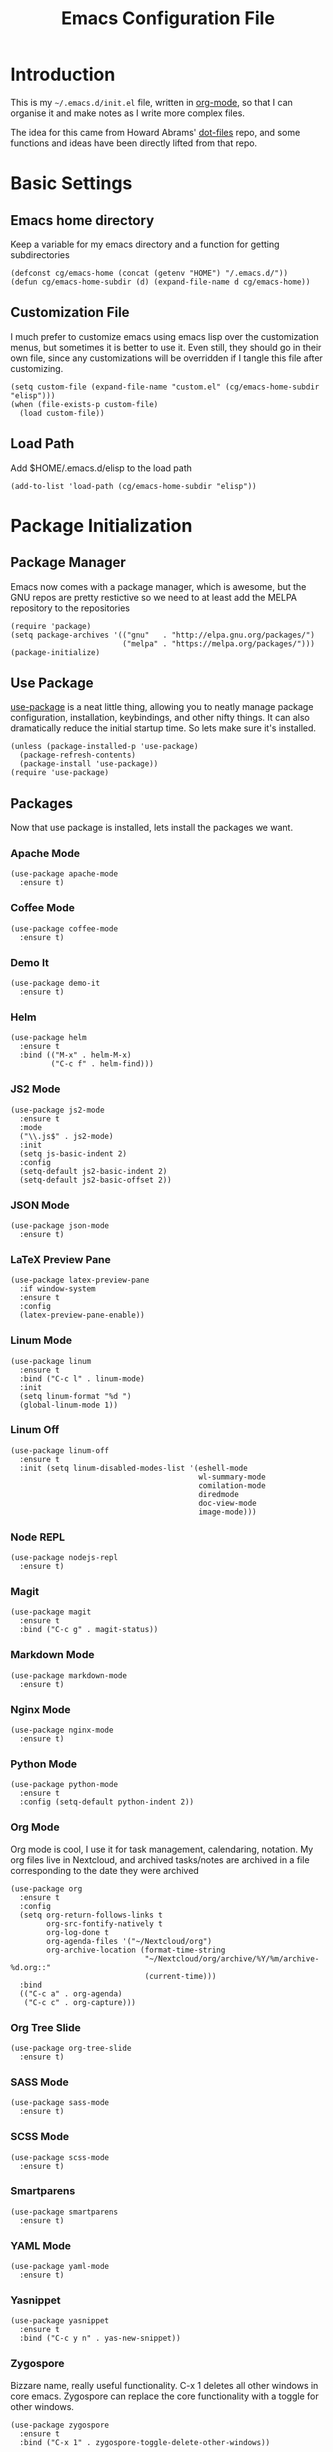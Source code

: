 #+TITLE:  Emacs Configuration File
#+AUTHOR: Craig Gavagan
#+EMAIL:  dev@craiggavagan.com
#+DESCRIPTION: A literate programming version of my Emacs Initialization script.
#+PROPERTY:    results silent
#+PROPERTY:    header-args:sh  :tangle no
#+PROPERTY:    tangle ~/.emacs.d/init.el
#+PROPERTY:    eval no-export
#+PROPERTY:    comments org
#+OPTIONS:     num:nil toc:nil todo:nil tasks:nil tags:nil
#+OPTIONS:     skip:nil author:nil email:nil creator:nil timestamp:nil
#+INFOJS_OPT:  view:nil toc:nil ltoc:t mouse:underline buttons:0 path:http://orgmode.org/org-info.js

* Introduction

  This is my =~/.emacs.d/init.el= file, written in [[https://www.orgmode.org][org-mode]], so that I can organise
  it and make notes as I write more complex files.

  The idea for this came from Howard Abrams' [[https://www.github.com/howardabrams/dot-files][dot-files]] repo, and some functions and ideas have 
  been directly lifted from that repo.

* Basic Settings

** Emacs home directory

   Keep a variable for my emacs directory and a function for getting subdirectories

   #+BEGIN_SRC elisp
     (defconst cg/emacs-home (concat (getenv "HOME") "/.emacs.d/"))
     (defun cg/emacs-home-subdir (d) (expand-file-name d cg/emacs-home))
   #+END_SRC

** Customization File

   I much prefer to customize emacs using emacs lisp over the customization menus, but sometimes it is better to
   use it. Even still, they should go in their own file, since any customizations will be overridden if I
   tangle this file after customizing.

   #+BEGIN_SRC elisp
     (setq custom-file (expand-file-name "custom.el" (cg/emacs-home-subdir "elisp")))
     (when (file-exists-p custom-file)
       (load custom-file))
   #+END_SRC
   
** Load Path

   Add $HOME/.emacs.d/elisp to the load path

   #+BEGIN_SRC elisp
    (add-to-list 'load-path (cg/emacs-home-subdir "elisp"))
   #+END_SRC

* Package Initialization

** Package Manager

  Emacs now comes with a package manager, which is awesome, but the GNU repos are pretty restictive
  so we need to at least add the MELPA repository to the repositories

  #+BEGIN_SRC elisp
    (require 'package)
    (setq package-archives '(("gnu"   . "http://elpa.gnu.org/packages/")
                             ("melpa" . "https://melpa.org/packages/")))
    (package-initialize)
  #+END_SRC

** Use Package

  [[https://github.com/jwiegley/use-package][use-package]] is a neat little thing, allowing you to neatly manage package configuration, installation,
  keybindings, and other nifty things. It can also dramatically reduce the initial startup time. So lets make
  sure it's installed.

  #+BEGIN_SRC elisp
    (unless (package-installed-p 'use-package)
      (package-refresh-contents)
      (package-install 'use-package))
    (require 'use-package)
  #+END_SRC

** Packages

   Now that use package is installed, lets install the packages we want.

*** Apache Mode

    #+BEGIN_SRC elisp
      (use-package apache-mode
        :ensure t)
    #+END_SRC

*** Coffee Mode

    #+BEGIN_SRC elisp
      (use-package coffee-mode
        :ensure t)
    #+END_SRC

*** Demo It

    #+BEGIN_SRC elisp
      (use-package demo-it
        :ensure t)
    #+END_SRC

*** Helm

    #+BEGIN_SRC elisp
      (use-package helm
        :ensure t
        :bind (("M-x" . helm-M-x)
               ("C-c f" . helm-find)))
    #+END_SRC

*** JS2 Mode

    #+BEGIN_SRC elisp
      (use-package js2-mode
        :ensure t
        :mode
        ("\\.js$" . js2-mode)
        :init
        (setq js-basic-indent 2)
        :config
        (setq-default js2-basic-indent 2)
        (setq-default js2-basic-offset 2))
    #+END_SRC

*** JSON Mode

    #+BEGIN_SRC elisp
      (use-package json-mode
        :ensure t)
    #+END_SRC

*** LaTeX Preview Pane

    #+BEGIN_SRC elisp
      (use-package latex-preview-pane
        :if window-system
        :ensure t
        :config
        (latex-preview-pane-enable))
    #+END_SRC

*** Linum Mode

    #+BEGIN_SRC elisp
      (use-package linum
        :ensure t
        :bind ("C-c l" . linum-mode)
        :init
        (setq linum-format "%d ")
        (global-linum-mode 1))
    #+END_SRC

*** Linum Off

    #+BEGIN_SRC elisp
      (use-package linum-off
        :ensure t
        :init (setq linum-disabled-modes-list '(eshell-mode
                                                wl-summary-mode
                                                comilation-mode
                                                diredmode
                                                doc-view-mode
                                                image-mode)))
    #+END_SRC

*** Node REPL

    #+BEGIN_SRC elisp
      (use-package nodejs-repl
        :ensure t)
    #+END_SRC

*** Magit

    #+BEGIN_SRC elisp
      (use-package magit
        :ensure t
        :bind ("C-c g" . magit-status))
    #+END_SRC

*** Markdown Mode

    #+BEGIN_SRC elisp
      (use-package markdown-mode
        :ensure t)
    #+END_SRC

*** Nginx Mode

    #+BEGIN_SRC elisp
      (use-package nginx-mode
        :ensure t)
    #+END_SRC

*** Python Mode

    #+BEGIN_SRC elisp
      (use-package python-mode
        :ensure t
        :config (setq-default python-indent 2))
    #+END_SRC

*** Org Mode

    Org mode is cool, I use it for task management, calendaring, notation.
    My org files live in Nextcloud, and archived tasks/notes are archived in a file corresponding
    to the date they were archived

    #+BEGIN_SRC elisp
      (use-package org
        :ensure t
        :config
        (setq org-return-follows-links t
              org-src-fontify-natively t
              org-log-done t
              org-agenda-files '("~/Nextcloud/org")
              org-archive-location (format-time-string
                                    "~/Nextcloud/org/archive/%Y/%m/archive-%d.org::"
                                    (current-time)))
        :bind
        (("C-c a" . org-agenda)
         ("C-c c" . org-capture)))
    #+END_SRC

*** Org Tree Slide

    #+BEGIN_SRC elisp
      (use-package org-tree-slide
        :ensure t)
    #+END_SRC

*** SASS Mode

    #+BEGIN_SRC elisp
      (use-package sass-mode
        :ensure t)
    #+END_SRC

*** SCSS Mode

    #+BEGIN_SRC elisp
      (use-package scss-mode
        :ensure t)
    #+END_SRC

*** Smartparens

    #+BEGIN_SRC elisp
      (use-package smartparens
        :ensure t)
    #+END_SRC

*** YAML Mode

    #+BEGIN_SRC elisp
      (use-package yaml-mode
        :ensure t)
    #+END_SRC

*** Yasnippet

    #+BEGIN_SRC elisp
      (use-package yasnippet
        :ensure t
        :bind ("C-c y n" . yas-new-snippet))
    #+END_SRC

*** Zygospore

    Bizzare name, really useful functionality. C-x 1 deletes all other windows in core emacs.
    Zygospore can replace the core functionality with a toggle for other windows.

    #+BEGIN_SRC elisp
      (use-package zygospore
        :ensure t
        :bind ("C-x 1" . zygospore-toggle-delete-other-windows))
    #+END_SRC

* Display Settings

** Menu Bar

   I don't like the menu bar, so disable it.

   #+BEGIN_SRC elisp
     (menu-bar-mode -1)
   #+END_SRC

** Splash Screen

   The splash screen isn't needed. Toss it.

   #+BEGIN_SRC elisp
     (setq inhibit-startup-message t)    
   #+END_SRC

** (Tool|Scroll)bars

   When we're operating in a graphical environment, I prefer no tool bars, no scrollbars and
   fullscreen.

   #+BEGIN_SRC elisp
     (when (window-system)
       (toggle-frame-fullscreen)
       (tool-bar-mode 0)
       (when (fboundp 'horizontal-scroll-bar-mode)
         (horizontal-scroll-bar-mode -1))
       (scroll-bar-mode -1))
   #+END_SRC

** Theme

   I like the tango-dark theme, it's colourful, but easy on the eyes

   #+BEGIN_SRC elisp
     (load-theme 'tango-dark)
   #+END_SRC

** Scratch Message

   I don't need the three lines of text eplaining the scratch buffer.

   #+BEGIN_SRC elisp
     (setq initial-scratch-message "")
   #+END_SRC

* Indentation Settings

** Tabs Vs Spaces

   I prefer spaces. Death to tabs.

   #+BEGIN_SRC elisp
     (setq-default indent-tabs-mode nil)
     (setq tab-width 2)
   #+END_SRC

   Make the tab key always indent, then do completion

   #+BEGIN_SRC elisp
     (setq-default tab-always-indent 'complete)
   #+END_SRC

** Autosave and backup settings

   Autosave files and backups are annoying. This disables them.

   #+BEGIN_SRC elisp
     (setq auto-save-default nil)
     (setq make-backup-files nil)
   #+END_SRC
